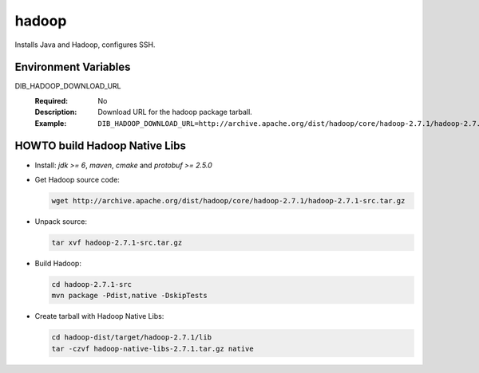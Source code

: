 ======
hadoop
======

Installs Java and Hadoop, configures SSH.

Environment Variables
---------------------

DIB_HADOOP_DOWNLOAD_URL
  :Required: No
  :Description: Download URL for the hadoop package tarball.
  :Example: ``DIB_HADOOP_DOWNLOAD_URL=http://archive.apache.org/dist/hadoop/core/hadoop-2.7.1/hadoop-2.7.1.tar.gz``

HOWTO build Hadoop Native Libs
------------------------------

- Install: *jdk >= 6*, *maven*, *cmake* and *protobuf >= 2.5.0*

- Get Hadoop source code:

  .. code:: bash

     wget http://archive.apache.org/dist/hadoop/core/hadoop-2.7.1/hadoop-2.7.1-src.tar.gz

- Unpack source:

  .. code:: bash

     tar xvf hadoop-2.7.1-src.tar.gz

- Build Hadoop:

  .. code:: bash

     cd hadoop-2.7.1-src
     mvn package -Pdist,native -DskipTests

- Create tarball with Hadoop Native Libs:

  .. code:: bash

     cd hadoop-dist/target/hadoop-2.7.1/lib
     tar -czvf hadoop-native-libs-2.7.1.tar.gz native
